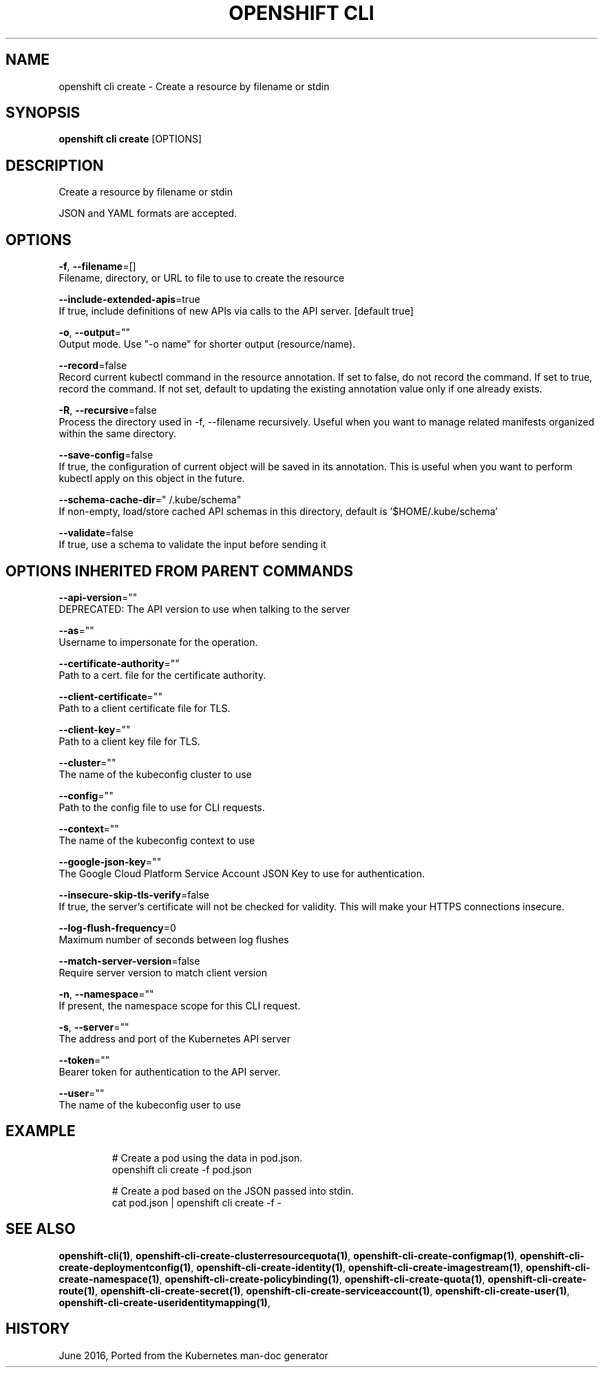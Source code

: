 .TH "OPENSHIFT CLI" "1" " Openshift CLI User Manuals" "Openshift" "June 2016"  ""


.SH NAME
.PP
openshift cli create \- Create a resource by filename or stdin


.SH SYNOPSIS
.PP
\fBopenshift cli create\fP [OPTIONS]


.SH DESCRIPTION
.PP
Create a resource by filename or stdin

.PP
JSON and YAML formats are accepted.


.SH OPTIONS
.PP
\fB\-f\fP, \fB\-\-filename\fP=[]
    Filename, directory, or URL to file to use to create the resource

.PP
\fB\-\-include\-extended\-apis\fP=true
    If true, include definitions of new APIs via calls to the API server. [default true]

.PP
\fB\-o\fP, \fB\-\-output\fP=""
    Output mode. Use "\-o name" for shorter output (resource/name).

.PP
\fB\-\-record\fP=false
    Record current kubectl command in the resource annotation. If set to false, do not record the command. If set to true, record the command. If not set, default to updating the existing annotation value only if one already exists.

.PP
\fB\-R\fP, \fB\-\-recursive\fP=false
    Process the directory used in \-f, \-\-filename recursively. Useful when you want to manage related manifests organized within the same directory.

.PP
\fB\-\-save\-config\fP=false
    If true, the configuration of current object will be saved in its annotation. This is useful when you want to perform kubectl apply on this object in the future.

.PP
\fB\-\-schema\-cache\-dir\fP="\~/.kube/schema"
    If non\-empty, load/store cached API schemas in this directory, default is '$HOME/.kube/schema'

.PP
\fB\-\-validate\fP=false
    If true, use a schema to validate the input before sending it


.SH OPTIONS INHERITED FROM PARENT COMMANDS
.PP
\fB\-\-api\-version\fP=""
    DEPRECATED: The API version to use when talking to the server

.PP
\fB\-\-as\fP=""
    Username to impersonate for the operation.

.PP
\fB\-\-certificate\-authority\fP=""
    Path to a cert. file for the certificate authority.

.PP
\fB\-\-client\-certificate\fP=""
    Path to a client certificate file for TLS.

.PP
\fB\-\-client\-key\fP=""
    Path to a client key file for TLS.

.PP
\fB\-\-cluster\fP=""
    The name of the kubeconfig cluster to use

.PP
\fB\-\-config\fP=""
    Path to the config file to use for CLI requests.

.PP
\fB\-\-context\fP=""
    The name of the kubeconfig context to use

.PP
\fB\-\-google\-json\-key\fP=""
    The Google Cloud Platform Service Account JSON Key to use for authentication.

.PP
\fB\-\-insecure\-skip\-tls\-verify\fP=false
    If true, the server's certificate will not be checked for validity. This will make your HTTPS connections insecure.

.PP
\fB\-\-log\-flush\-frequency\fP=0
    Maximum number of seconds between log flushes

.PP
\fB\-\-match\-server\-version\fP=false
    Require server version to match client version

.PP
\fB\-n\fP, \fB\-\-namespace\fP=""
    If present, the namespace scope for this CLI request.

.PP
\fB\-s\fP, \fB\-\-server\fP=""
    The address and port of the Kubernetes API server

.PP
\fB\-\-token\fP=""
    Bearer token for authentication to the API server.

.PP
\fB\-\-user\fP=""
    The name of the kubeconfig user to use


.SH EXAMPLE
.PP
.RS

.nf
  # Create a pod using the data in pod.json.
  openshift cli create \-f pod.json
  
  # Create a pod based on the JSON passed into stdin.
  cat pod.json | openshift cli create \-f \-

.fi
.RE


.SH SEE ALSO
.PP
\fBopenshift\-cli(1)\fP, \fBopenshift\-cli\-create\-clusterresourcequota(1)\fP, \fBopenshift\-cli\-create\-configmap(1)\fP, \fBopenshift\-cli\-create\-deploymentconfig(1)\fP, \fBopenshift\-cli\-create\-identity(1)\fP, \fBopenshift\-cli\-create\-imagestream(1)\fP, \fBopenshift\-cli\-create\-namespace(1)\fP, \fBopenshift\-cli\-create\-policybinding(1)\fP, \fBopenshift\-cli\-create\-quota(1)\fP, \fBopenshift\-cli\-create\-route(1)\fP, \fBopenshift\-cli\-create\-secret(1)\fP, \fBopenshift\-cli\-create\-serviceaccount(1)\fP, \fBopenshift\-cli\-create\-user(1)\fP, \fBopenshift\-cli\-create\-useridentitymapping(1)\fP,


.SH HISTORY
.PP
June 2016, Ported from the Kubernetes man\-doc generator
